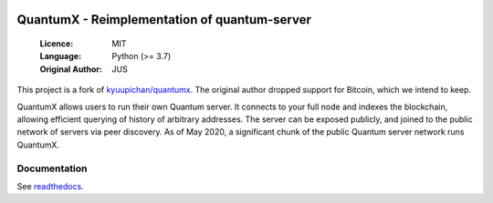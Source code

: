 .. image:: https://travis-ci.org/spesmilo/quantumx.svg?branch=master
    :target: https://travis-ci.org/spesmilo/quantumx
.. image:: https://coveralls.io/repos/github/spesmilo/quantumx/badge.svg
    :target: https://coveralls.io/github/spesmilo/quantumx

===============================================
QuantumX - Reimplementation of quantum-server
===============================================

  :Licence: MIT
  :Language: Python (>= 3.7)
  :Original Author: JUS

This project is a fork of `kyuupichan/quantumx <https://github.com/kyuupichan/quantumx>`_.
The original author dropped support for Bitcoin, which we intend to keep.

QuantumX allows users to run their own Quantum server. It connects to your
full node and indexes the blockchain, allowing efficient querying of history of
arbitrary addresses. The server can be exposed publicly, and joined to the public network
of servers via peer discovery. As of May 2020, a significant chunk of the public
Quantum server network runs QuantumX.

Documentation
=============

See `readthedocs <https://quantumx-spesmilo.readthedocs.io/>`_.

